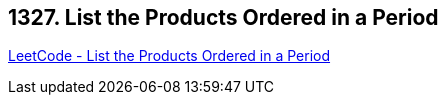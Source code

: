 == 1327. List the Products Ordered in a Period

https://leetcode.com/problems/list-the-products-ordered-in-a-period/[LeetCode - List the Products Ordered in a Period]

